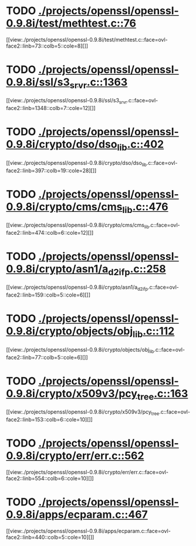 * TODO [[view:./projects/openssl/openssl-0.9.8i/test/methtest.c::face=ovl-face1::linb=76::colb=5::cole=8][ ./projects/openssl/openssl-0.9.8i/test/methtest.c::76]]
[[view:./projects/openssl/openssl-0.9.8i/test/methtest.c::face=ovl-face2::linb=73::colb=5::cole=8][]]
* TODO [[view:./projects/openssl/openssl-0.9.8i/ssl/s3_srvr.c::face=ovl-face1::linb=1363::colb=7::cole=12][ ./projects/openssl/openssl-0.9.8i/ssl/s3_srvr.c::1363]]
[[view:./projects/openssl/openssl-0.9.8i/ssl/s3_srvr.c::face=ovl-face2::linb=1348::colb=7::cole=12][]]
* TODO [[view:./projects/openssl/openssl-0.9.8i/crypto/dso/dso_lib.c::face=ovl-face1::linb=402::colb=4::cole=13][ ./projects/openssl/openssl-0.9.8i/crypto/dso/dso_lib.c::402]]
[[view:./projects/openssl/openssl-0.9.8i/crypto/dso/dso_lib.c::face=ovl-face2::linb=397::colb=19::cole=28][]]
* TODO [[view:./projects/openssl/openssl-0.9.8i/crypto/cms/cms_lib.c::face=ovl-face1::linb=476::colb=6::cole=12][ ./projects/openssl/openssl-0.9.8i/crypto/cms/cms_lib.c::476]]
[[view:./projects/openssl/openssl-0.9.8i/crypto/cms/cms_lib.c::face=ovl-face2::linb=474::colb=6::cole=12][]]
* TODO [[view:./projects/openssl/openssl-0.9.8i/crypto/asn1/a_d2i_fp.c::face=ovl-face1::linb=258::colb=5::cole=6][ ./projects/openssl/openssl-0.9.8i/crypto/asn1/a_d2i_fp.c::258]]
[[view:./projects/openssl/openssl-0.9.8i/crypto/asn1/a_d2i_fp.c::face=ovl-face2::linb=159::colb=5::cole=6][]]
* TODO [[view:./projects/openssl/openssl-0.9.8i/crypto/objects/obj_lib.c::face=ovl-face1::linb=112::colb=5::cole=6][ ./projects/openssl/openssl-0.9.8i/crypto/objects/obj_lib.c::112]]
[[view:./projects/openssl/openssl-0.9.8i/crypto/objects/obj_lib.c::face=ovl-face2::linb=77::colb=5::cole=6][]]
* TODO [[view:./projects/openssl/openssl-0.9.8i/crypto/x509v3/pcy_tree.c::face=ovl-face1::linb=163::colb=6::cole=10][ ./projects/openssl/openssl-0.9.8i/crypto/x509v3/pcy_tree.c::163]]
[[view:./projects/openssl/openssl-0.9.8i/crypto/x509v3/pcy_tree.c::face=ovl-face2::linb=153::colb=6::cole=10][]]
* TODO [[view:./projects/openssl/openssl-0.9.8i/crypto/err/err.c::face=ovl-face1::linb=562::colb=6::cole=10][ ./projects/openssl/openssl-0.9.8i/crypto/err/err.c::562]]
[[view:./projects/openssl/openssl-0.9.8i/crypto/err/err.c::face=ovl-face2::linb=554::colb=6::cole=10][]]
* TODO [[view:./projects/openssl/openssl-0.9.8i/apps/ecparam.c::face=ovl-face1::linb=467::colb=6::cole=11][ ./projects/openssl/openssl-0.9.8i/apps/ecparam.c::467]]
[[view:./projects/openssl/openssl-0.9.8i/apps/ecparam.c::face=ovl-face2::linb=440::colb=5::cole=10][]]
